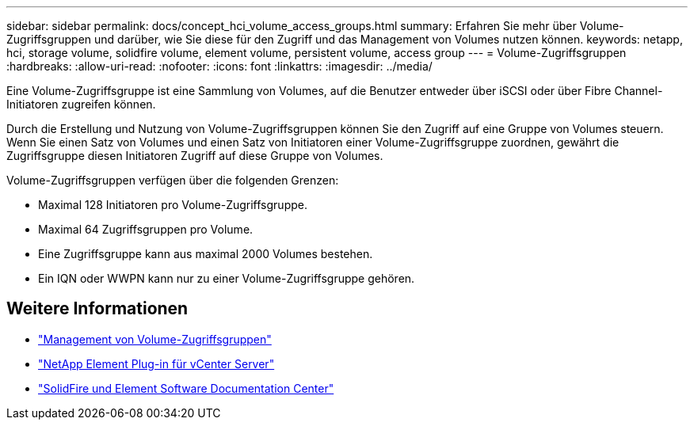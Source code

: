 ---
sidebar: sidebar 
permalink: docs/concept_hci_volume_access_groups.html 
summary: Erfahren Sie mehr über Volume-Zugriffsgruppen und darüber, wie Sie diese für den Zugriff und das Management von Volumes nutzen können. 
keywords: netapp, hci, storage volume, solidfire volume, element volume, persistent volume, access group 
---
= Volume-Zugriffsgruppen
:hardbreaks:
:allow-uri-read: 
:nofooter: 
:icons: font
:linkattrs: 
:imagesdir: ../media/


[role="lead"]
Eine Volume-Zugriffsgruppe ist eine Sammlung von Volumes, auf die Benutzer entweder über iSCSI oder über Fibre Channel-Initiatoren zugreifen können.

Durch die Erstellung und Nutzung von Volume-Zugriffsgruppen können Sie den Zugriff auf eine Gruppe von Volumes steuern. Wenn Sie einen Satz von Volumes und einen Satz von Initiatoren einer Volume-Zugriffsgruppe zuordnen, gewährt die Zugriffsgruppe diesen Initiatoren Zugriff auf diese Gruppe von Volumes.

Volume-Zugriffsgruppen verfügen über die folgenden Grenzen:

* Maximal 128 Initiatoren pro Volume-Zugriffsgruppe.
* Maximal 64 Zugriffsgruppen pro Volume.
* Eine Zugriffsgruppe kann aus maximal 2000 Volumes bestehen.
* Ein IQN oder WWPN kann nur zu einer Volume-Zugriffsgruppe gehören.




== Weitere Informationen

* link:task_hcc_manage_vol_access_groups.html["Management von Volume-Zugriffsgruppen"^]
* https://docs.netapp.com/us-en/vcp/index.html["NetApp Element Plug-in für vCenter Server"^]
* http://docs.netapp.com/sfe-122/index.jsp["SolidFire und Element Software Documentation Center"^]

